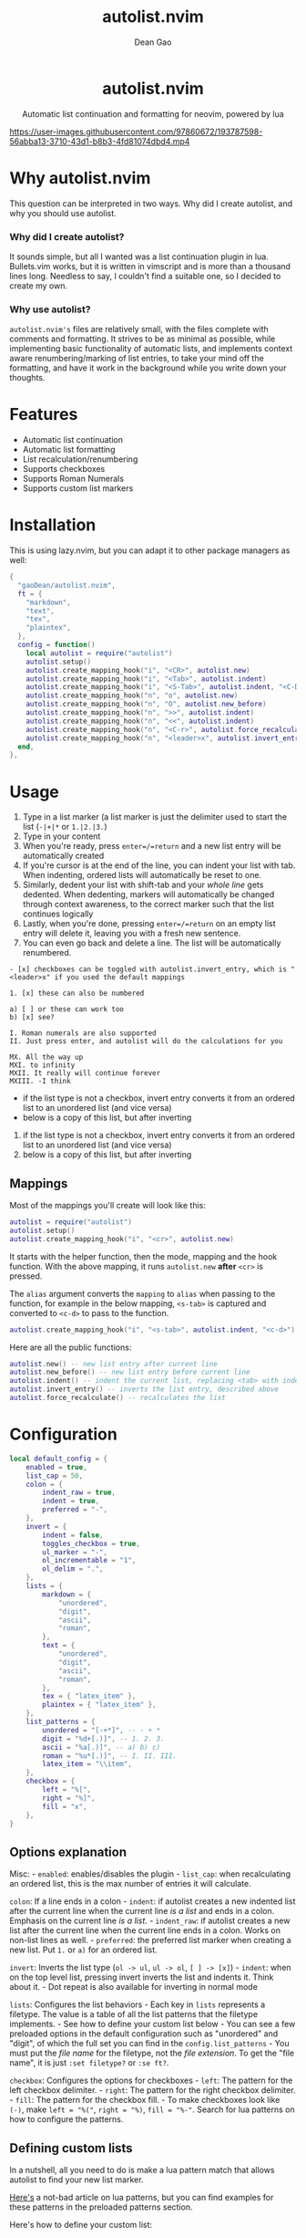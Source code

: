 #+title: autolist.nvim
#+author: Dean Gao
#+email: gao.dean@hotmail.com

#+begin_html
<p align="center">
  <h1 align="center">autolist.nvim</h2>
</p>
<p align="center">
  Automatic list continuation and formatting for neovim, powered by lua
</p>
<p align="center">
  <a href="https://github.com/gaoDean/autolist.nvim/stargazers">
    <img alt="Stars" src="https://img.shields.io/github/stars/gaoDean/autolist.nvim?style=for-the-badge&logo=starship&color=C9CBFF&logoColor=D9E0EE&labelColor=302D41"></a>
  <a href="https://github.com/gaoDean/autolist.nvim/issues">
    <img alt="Issues" src="https://img.shields.io/github/issues/gaoDean/autolist.nvim?style=for-the-badge&logo=bilibili&color=F5E0DC&logoColor=D9E0EE&labelColor=302D41"></a>
  <a href="https://github.com/gaoDean/autolist.nvim">
    <img alt="Code Size" src="https://img.shields.io/github/languages/code-size/gaoDean/autolist.nvim?color=%23DDB6F2&logo=hackthebox&style=for-the-badge&logoColor=D9E0EE&labelColor=302D41"/></a>
</p>
#+end_html

https://user-images.githubusercontent.com/97860672/193787598-56abba13-3710-43d1-b8b3-4fd81074dbd4.mp4

* Why autolist.nvim
This question can be interpreted in two ways. Why did I create autolist,
and why you should use autolist.

*** Why did I create autolist?
It sounds simple, but all I wanted was a list continuation plugin in lua. Bullets.vim works, but it is written in vimscript and is more than a thousand lines long. Needless to say, I couldn't find a suitable one, so I decided to create my own.

*** Why use autolist?
~autolist.nvim's~ files are relatively small, with the files complete with comments and formatting. It strives to be as minimal as possible, while implementing basic functionality of automatic lists, and implements context aware renumbering/marking of list entries, to take your mind off the formatting, and have it work in the background while you write down your thoughts.

* Features
- Automatic list continuation
- Automatic list formatting
- List recalculation/renumbering
- Supports checkboxes
- Supports Roman Numerals
- Supports custom list markers

* Installation
This is using lazy.nvim, but you can adapt it to other package managers
as well:

#+begin_src lua
{
  "gaoDean/autolist.nvim",
  ft = {
    "markdown",
    "text",
    "tex",
    "plaintex",
  },
  config = function()
    local autolist = require("autolist")
    autolist.setup()
    autolist.create_mapping_hook("i", "<CR>", autolist.new)
    autolist.create_mapping_hook("i", "<Tab>", autolist.indent)
    autolist.create_mapping_hook("i", "<S-Tab>", autolist.indent, "<C-D>")
    autolist.create_mapping_hook("n", "o", autolist.new)
    autolist.create_mapping_hook("n", "O", autolist.new_before)
    autolist.create_mapping_hook("n", ">>", autolist.indent)
    autolist.create_mapping_hook("n", "<<", autolist.indent)
    autolist.create_mapping_hook("n", "<C-r>", autolist.force_recalculate)
    autolist.create_mapping_hook("n", "<leader>x", autolist.invert_entry, "")
  end,
},
#+end_src

* Usage
1. Type in a list marker (a list marker is just the delimiter used to
   start the list (=-|+|*= or =1.|2.|3.=)
2. Type in your content
3. When you're ready, press =enter=/=return= and a new list entry will
   be automatically created
4. If you're cursor is at the end of the line, you can indent your list
   with tab. When indenting, ordered lists will automatically be reset
   to one.
5. Similarly, dedent your list with shift-tab and your /whole line/ gets
   dedented. When dedenting, markers will automatically be changed
   through context awareness, to the correct marker such that the list
   continues logically
6. Lastly, when you're done, pressing =enter=/=return= on an empty list
   entry will delete it, leaving you with a fresh new sentence.
7. You can even go back and delete a line. The list will be
   automatically renumbered.

#+begin_example
- [x] checkboxes can be toggled with autolist.invert_entry, which is "<leader>x" if you used the default mappings

1. [x] these can also be numbered

a) [ ] or these can work too
b) [x] see?

I. Roman numerals are also supported
II. Just press enter, and autolist will do the calculations for you

MX. All the way up
MXI. to infinity
MXII. It really will continue forever
MXIII. -I think
#+end_example

- if the list type is not a checkbox, invert entry converts it from an
  ordered list to an unordered list (and vice versa)
- below is a copy of this list, but after inverting

1. if the list type is not a checkbox, invert entry converts it from an
   ordered list to an unordered list (and vice versa)
2. below is a copy of this list, but after inverting

** Mappings
Most of the mappings you'll create will look like this:

#+begin_src lua
autolist = require("autolist")
autolist.setup()
autolist.create_mapping_hook("i", "<cr>", autolist.new)
#+end_src

It starts with the helper function, then the mode, mapping and the hook
function. With the above mapping, it runs =autolist.new= *after* =<cr>=
is pressed.

The =alias= argument converts the =mapping= to =alias= when passing to
the function, for example in the below mapping, =<s-tab>= is captured
and converted to =<c-d>= to pass to the function.

#+begin_src lua
autolist.create_mapping_hook("i", "<s-tab>", autolist.indent, "<c-d>")
#+end_src

Here are all the public functions:

#+begin_src lua
autolist.new() -- new list entry after current line
autolist.new_before() -- new list entry before current line
autolist.indent() -- indent the current list, replacing <tab> with indent line when it sees fit
autolist.invert_entry() -- inverts the list entry, described above
autolist.force_recalculate() -- recalculates the list
#+end_src

* Configuration
#+begin_src lua
local default_config = {
    enabled = true,
    list_cap = 50,
    colon = {
        indent_raw = true,
        indent = true,
        preferred = "-",
    },
    invert = {
        indent = false,
        toggles_checkbox = true,
        ul_marker = "-",
        ol_incrementable = "1",
        ol_delim = ".",
    },
    lists = {
        markdown = {
            "unordered",
            "digit",
            "ascii",
            "roman",
        },
        text = {
            "unordered",
            "digit",
            "ascii",
            "roman",
        },
        tex = { "latex_item" },
        plaintex = { "latex_item" },
    },
    list_patterns = {
        unordered = "[-+*]", -- - + *
        digit = "%d+[.)]", -- 1. 2. 3.
        ascii = "%a[.)]", -- a) b) c)
        roman = "%u*[.)]", -- I. II. III.
        latex_item = "\\item",
    },
    checkbox = {
        left = "%[",
        right = "%]",
        fill = "x",
    },
}
#+end_src

** Options explanation
Misc: - =enabled=: enables/disables the plugin - =list_cap=: when
recalculating an ordered list, this is the max number of entries it will
calculate.

=colon=: If a line ends in a colon - =indent=: if autolist creates a new
indented list after the current line when the current line /is a list/
and ends in a colon. Emphasis on the current line /is a list/. -
=indent_raw=: if autolist creates a new list after the current line when
the current line ends in a colon. Works on non-list lines as well. -
=preferred=: the preferred list marker when creating a new list. Put
=1.= or =a)= for an ordered list.

=invert=: Inverts the list type (=ol -> ul=, =ul -> ol=, =[ ] -> [x]=) -
=indent=: when on the top level list, pressing invert inverts the list
and indents it. Think about it. - Dot repeat is also available for
inverting in normal mode

=lists=: Configures the list behaviors - Each key in =lists= represents
a filetype. The value is a table of all the list patterns that the
filetype implements. - See how to define your custom list below - You
can see a few preloaded options in the default configuration such as
"unordered" and "digit", of which the full set you can find in the
=config.list_patterns= - You must put the /file name/ for the filetype,
not the /file extension/. To get the "file name", it is just
=:set filetype?= or =:se ft?=.

=checkbox=: Configures the options for checkboxes - =left=: The pattern
for the left checkbox delimiter. - =right=: The pattern for the right
checkbox delimiter. - =fill=: The pattern for the checkbox fill. - To
make checkboxes look like =(-)=, make =left = "%("=, =right = "%)=,
=fill = "%-"=. Search for lua patterns on how to configure the patterns.

** Defining custom lists
In a nutshell, all you need to do is make a lua pattern match that
allows autolist to find your new list marker.

[[https://riptutorial.com/lua/example/20315/lua-pattern-matching][Here's]]
a not-bad article on lua patterns, but you can find examples for these
patterns in the preloaded patterns section.

Here's how to define your custom list:

#+begin_src lua
require('autolist').setup({
    lists = {
            markdown = {
                "%a[.)]", -- insert your custom lua pattern here
                "test", -- or use the test pattern defined below
            },
        },
    }
    list_patterns = {
        test = "%a[.)]", -- insert your custom lua pattern here
    }
})
#+end_src

Now your lua pattern (in this case =%a[.)]= which matches ascii lists)
will be applied to markdown files.

** Frequently asked questions
Does it have a mapping for toggling a checkbox like bullets.vim has?
Yes.

Does it support checkbox lists? Yes.

** Troubleshooting
Found that a plugin breaks when you use autolist? See
[[https://github.com/gaoDean/autolist.nvim/issues/43][#43]]. Basically
you need to make sure that autolist loads *after* all the other plugins.
If that doesn't work, feel free to create a new issue. Also, make sure
that the capitalization of your mappings is correct, or autolist won't
detect the other plugins (=<cr>= should be =<CR>=).

** Credit
inspired by
[[https://gist.github.com/sedm0784/dffda43bcfb4728f8e90][this gist]]

** Other

#+begin_quote
"All software adds features until it is annoyingly complicated. It is
then replaced by a"simpler” solution which adds features until it is
exactly as complicated.”

#+end_quote

looking for contributors because i have schoolwork which means i
sometimes cant keep up with issues
